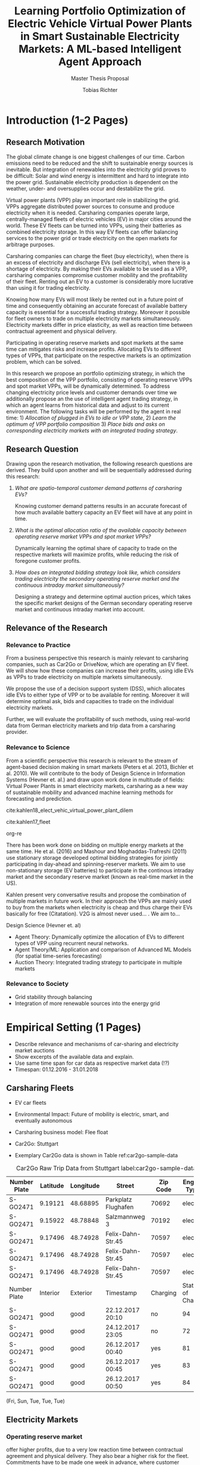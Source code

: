 #+TITLE: Learning Portfolio Optimization of Electric Vehicle Virtual Power Plants in Smart Sustainable Electricity Markets: A ML-based Intelligent Agent Approach
#+SUBTITLE: Master Thesis Proposal
#+AUTHOR:Tobias Richter

# Formatting
#+LATEX_HEADER: \usepackage[margin=1.5in]{geometry}
#+LATEX_HEADER: \usepackage{setspace}
#+LATEX_HEADER: \onehalfspacing
#+OPTIONS: H:4

# Bibliography
#+LATEX_HEADER: \usepackage[apaciteclassic,sectionbib]{apacite}
#+LATEX_HEADER: \bibliographystyle{apacitex}

# TOC
#+LATEX_HEADER: \usepackage[notbib,notlof,notlot,nottoc]{tocbibind}

* Introduction (1-2 Pages)
** Research Motivation
The global climate change is one biggest challenges of our time. Carbon
emissions need to be reduced and the shift to sustainable energy sources is
inevitable. But integration of renewables into the electricity
grid proves to be difficult: Solar and wind energy is intermittent and hard
to integrate into the power grid. Sustainable electricity production is dependent
on the weather, under- and oversupplies occur and destabilize the grid.
# TODO: Make introduction coherent
# Electric vehicles (EV) powered by sustainable energy sources are
# Connection, Also Smart Sustainable Markets?
# The future of mobility is autonomous, connected, electric and shared.

Virtual power plants (VPP) play an important role in stabilizing the grid.
VPPs aggregate distributed power sources to consume and produce electricity when
it is needed. Carsharing companies operate large, centrally-managed fleets of
electric vehicles (EV) in major cities around the world. These EV fleets can be
turned into VPPs, using their batteries as combined electricity storage.
In this way EV fleets can offer balancing services to the power grid or trade
electricity on the open markets for arbitrage purposes.
# Rewrite
Carsharing companies can charge the fleet (buy electricity), when there is an excess of
electricity and discharge EVs (sell electricity), when there is a shortage of electricity.
By making their EVs available to be used as a VPP, carsharing companies
compromise customer mobility and the profitability of their fleet. Renting out
an EV to a customer is considerably more lucrative than using it for trading electricity.

Knowing how many EVs will most likely be rented out in a future point of time
and consequently obtaining an accurate forecast of available battery capacity is essential
for a successful trading strategy. Moreover it possible for fleet owners to trade on
multiple electricity markets simultaneously. Electricity markets differ in
price elasticity, as well as reaction time between contractual agreement and
physical delivery.

# TODO: Citation needed
Participating in operating reserve markets and spot markets at the same time
can mitigates risks and increase profits. Allocating EVs to different types of VPPs, that
participate on the respective markets is an optimization problem, which can be solved.

In this research we propose an portfolio optimizing strategy, in which the best
composition of the VPP portfolio, consisting of operating reserve
VPPs and spot market VPPs, will be dynamically determined. To address changing
electricity price levels and customer demands over time we additionally propose an
the use of intelligent agent trading strategy, in which an agent learns from historical data
and adjust to its current environment.
The following tasks will be performed by the agent in real time: 1) /Allocation of plugged in
EVs to idle or VPP state/, 2) /Learn the optimum of VPP portfolio
composition/ 3) /Place bids and asks on corresponding electricity markets with an
integrated trading strategy/.

** Research Question
Drawing upon the research motivation, the following research questions are derived.
They build upon another and will be sequentially addressed during this research:

1. /What are spatio-temporal customer demand patterns of carsharing EVs?/

  Knowing customer demand patterns results in an accurate forecast of how much
  available battery capacity an EV fleet will have at any point in time.

2. /What is the optimal allocation ratio of the available capacity between operating
  reserve market VPPs and spot market VPPs?/

  Dynamically learning the optimal share of capacity to trade on the
  respective markets will maximize profits, while reducing the risk of foregone
  customer profits.

  # TODO: Introduce specific markets
3. /How does an integrated bidding strategy look like, which considers trading electricity
    the secondary operating reserve market and the continuous intraday market simultaneously?/

   Designing a strategy and determine optimal auction prices, which takes the specific market
   designs of the German secondary operating reserve market and continuous intraday market into account.


** Relevance of the Research
*** Relevance to Practice

From a business perspective this research is mainly relevant to carsharing
companies, such as Car2Go or DriveNow, which are operating an EV fleet. We will show how
these companies can increase their profits, using idle EVs as VPPs to trade
electricity on multiple markets simultaneously.

# TODO: Consider notion of different (mutually exclusive states)
# TODO: DSS not introduced yet
We propose the use of a decision support system (DSS), which allocates idle EVs to either type of VPP or to be available for renting. Moreover it will determine optimal ask, bids and capacities to trade on the individual electricity markets.

# TODO: Different Section?
Further, we will evaluate the profitability of such methods, using real-world data from German electricity markets and trip data from a carsharing provider.

*** Relevance to Science

From a scientific perspective this research is relevant to the stream of agent-based decision making in smart markets (Peters et al. 2013, Bichler et al. 2010). We will contribute to the body of Design Science in Information Systems (Hevner et. al.) and draw upon work done in multitude of fields: Virtual Power Plants in smart electricity markets, carsharing as a new way of sustainable mobility and advanced machine learning methods for forecasting and prediction.

cite:kahlen18_elect_vehic_virtual_power_plant_dilem

cite:kahlen17_fleet

org-re


There has been work done on bidding on multiple energy markets at the same time. He et al. (2016) and Mashour and Moghaddas-Trafreshi (2011) use stationary storage developed optimal bidding strategies for jointly participating in day-ahead and spinning-reserver markets. We aim to use non-stationary storage (EV batteries) to participate in the continous intraday market and the secondary reserve market (known as real-time market in the US).

Kahlen present very conversative results and propose the combination of multiple markets in future work. In their approach the VPPs are mainly used to buy from the markets when electricity is cheap and thus charge their EVs basically for free (Citatation). V2G is almost never used... . We aim to...

Design Science (Hevner et. al)
- Agent Theory: Dynamically optimize the allocation of EVs to different types of VPP using
 recurrent neural networks.
- Agent Theory/ML: Application and comparison of Advanced ML Models (for spatial time-series forecasting)
- Auction Theory: Integrated trading strategy to participate in multiple markets

*** Relevance to Society
- Grid stability through balancing
- Integration of more renewable sources into the energy grid

* Empirical Setting (1 Pages)
- Describe relevance and mechanisms of car-sharing and electricity market auctions
- Show excerpts of the available data and explain.
- Use same time span for car data as respective market data (!?)
- Timespan: 01.12.2016 - 31.01.2018

** Carsharing Fleets
- EV car fleets
- Environmental Impact: Future of mobility is electric, smart, and eventually autonomous

- Carsharing business model: Flee float
- Car2Go: Stuttgart
- Exemplary Car2Go data is shown in Table ref:car2go-sample-data

#+CAPTION: Car2Go Raw Trip Data from Stuttgart label:car2go-sample-data
#+ATTR_LATEX: :environment longtable :align l|p{1.5cm}p{1.5cm}p{3.5cm}p{1.5cm}p{2.8cm}
|--------------+----------+-----------+---------------------+----------+-----------------|
|--------------+----------+-----------+---------------------+----------+-----------------|
| Number Plate | Latitude | Longitude | Street              | Zip Code | Engine Type     |
|--------------+----------+-----------+---------------------+----------+-----------------|
| S-GO2471     | 9.19121  | 48.68895  | Parkplatz Flughafen | 70692    | electric        |
| S-GO2471     | 9.15922  | 48.78848  | Salzmannweg 3       | 70192    | electric        |
| S-GO2471     | 9.17496  | 48.74928  | Felix-Dahn-Str.45   | 70597    | electric        |
| S-GO2471     | 9.17496  | 48.74928  | Felix-Dahn-Str.45   | 70597    | electric        |
| S-GO2471     | 9.17496  | 48.74928  | Felix-Dahn-Str.45   | 70597    | electric        |
|--------------+----------+-----------+---------------------+----------+-----------------|
| Number Plate | Interior | Exterior  | Timestamp           | Charging | State of Charge |
|--------------+----------+-----------+---------------------+----------+-----------------|
| S-GO2471     | good     | good      | 22.12.2017 20:10    | no       | 94              |
| S-GO2471     | good     | good      | 24.12.2017 23:05    | no       | 72              |
| S-GO2471     | good     | good      | 26.12.2017 00:40    | yes      | 81              |
| S-GO2471     | good     | good      | 26.12.2017 00:45    | yes      | 83              |
| S-GO2471     | good     | good      | 26.12.2017 00:50    | yes      | 84              |
|--------------+----------+-----------+---------------------+----------+-----------------|
|--------------+----------+-----------+---------------------+----------+-----------------|


 (Fri, Sun, Tue, Tue, Tue)
** Electricity Markets
*** Operating reserve market
offer higher profits, due to a very low reaction time
 between contractual agreement and physical delivery. They also bear a higher risk for the
 fleet. Commitments have to be made one week in advance, where customer demands
 are uncertain. To not face penalties for unfulfilled commitments, only a
 conservative estimation of available battery capacity can be made. This leaves
 a lot of potential EV capacity unused.


#+CAPTION: Anonymized List of Bids of the German Secondary Reserve Market at the 04.12.2017
#+ATTR_LATEX: :float sideways :align l|ccccc :placement [hp]
|---------------------+-------------------------+-----------------------+---------------+--------------+---------------|
|---------------------+-------------------------+-----------------------+---------------+--------------+---------------|
| Product[fn:product] | Capacity Price [EUR/MW] | Energy Price [EUR/MW] | Payment       | Offered [MW] | Accepted [MW] |
|---------------------+-------------------------+-----------------------+---------------+--------------+---------------|
| NEG-HT              |                       0 |                   1.1 | TSO to bidder |            5 |             5 |
| NEG-HT              |                       0 |                   251 | TSO to bidder |           15 |            15 |
| NEG-HT              |                       0 |                   564 | TSO to bidder |           22 |            22 |
| ...                 |                     ... |                   ... | ...           |          ... |           ... |
| NEG-NT              |                       0 |                  21.9 | Bidder to TSO |            5 |             5 |
| NEG-NT              |                       0 |                  22.4 | Bidder to TSO |            5 |             5 |
| ...                 |                     ... |                   ... | ...           |          ... |           ... |
| POS-NT              |                   696.6 |                  1200 | TSO to bidder |            5 |             5 |
| POS-NT              |                  717.12 |                  1210 | TSO to bidder |           10 |             7 |
|---------------------+-------------------------+-----------------------+---------------+--------------+---------------|
|---------------------+-------------------------+-----------------------+---------------+--------------+---------------|

[fn:product] NEG-NT = Product code for negative secondary control reserve to be
provided between the hours of 00:00h and 08:00h as well as between 20:00h and
24:00h from Monday through Friday as well as all day on Saturday, Sunday and public holidays
applicable to all of Germany

POS-HT = Product code for positive secondary
control reserve to be provided between the hours of 08:00h and 20:00h from
Monday through Friday.

*** Continuous intraday market
 allow participants to continuously trade electricity products up
 to 15 minutes prior to delivery (in Germany). At this point it is possible to
 predict customer demand with a high accuracy, which generates the possibility
 to trade the remaining available capacity with a low risk.





- Balancing vs. Spot Markets
- Market designs
*** Epex Spot Market: Continuous intraday trading
- Market design
- Exemplary data
- Epex Spot Market: Continuous intraday trading data from 2016-2017.
*** German secondary operating reserve market
- Market design
- Exemplary data ref:spot-market-sample-data


#+CAPTION: Exemplary Spot Market Auction Data label:spot-market-sample-data
| Bid Id | Price |
|--------+-------|
|      1 |     7 |
|      2 |     9 |
|      3 |     3 |
- Secondary operating reserve market data from Germany (https://regelleistung.net)
* Literature Review (1-2 Pages)
** Electric Vehicles, Virtual Power Plants, V2G
cite:peterson10_econom_using_plug_in_hybrid

cite:mashhour11_biddin_strat_virtual_power_plant_1

cite:mashhour11_biddin_strat_virtual_power_plant_2

cite:mak13_infras_plann_elect_vehic_with_batter_swapp

cite:kim12_carbit

cite:kara15_estim_benef_elect_vehic_smart

cite:he16_optim_biddin_strat_batter_storag

cite:fridgen2014value

cite:kahlen18_elect_vehic_virtual_power_plant_dilem

cite:kahlen17_fleet

cite:kahlen15_aggreg_elect_cars_sustain_virtual_power_plant

** DSS, Intelligent Agents, State of the Art ML Techniques
cite:avci18_manag_elect_price_model_risk
** Carsharing (?)
cite:firnkorn15_free_float_elect_carsh_fleet_smart_cities
** More Papers
*** Main Papers

cite:sioshansi12_or_forum_model_impac_elect

cite:valogianni2014effective

cite:vytelingum2011theoretical

cite:wagner16_in_free_float

cite:wolfson11_better_place

cite:zhou16_elect_tradin_negat_prices
*** Touching Papers and Conference Papers
cite:ketter13_power_tac

cite:ketter16_multiagent_comp_gaming

cite:ketter16_comp_bench

cite:ketter16_comp_bench

* Research Design (1-2 Pages)
The research will be structured using the IS design science principles proposed by Hevner et
al. (2004). In Figure ref:research-design the proposed research design is depicted.
We will place a special focus on the used methodologies, the developed artifact
and the evaluation of the results.
Drawing from the /Knowledge Base/, multiple methods will be compared and evaluated against each
other and thus emphasising /Research Rigor/. Considering /Business Needs/, we
will develop an /Artifact/ in form of a decision support system. Evaluating
the results with real-world data with a simulation will make sure the /Artifact/
is /applicable in the appropriate environment/ (i.e. carsharing fleets).

#+CAPTION: Research Design following Hevner et al., 2004  label:research-design
[[./figures/Hevner_Proposal.png]]
** Problem relevance: Environmental (People), carsharing (Business)
** Methodologies
Draw upon well researched statistical and machine learning methods: statistical pattern recognition, time-series forecasting and artificial neural networks.
*** Quantitative Study
- What is the purpose of the study?
 1. EV Capacity Prediction / Demand Prediction
 2. Dynamic VPP Allocation Learning
 3. Determine Bids/Asks/Market: Price Prediction
*** ML-based Intelligent Agents
** Artifact: Instantiation of an intelligent agent.
- Thus: An intelligent Agent is needed, which dynamically allocates parked, plugged-in EVs to be
 used as VPP or stay idle, depending whether an EV is likely going to be rented out and how much
 capacity it has available.
** Evaluation: Event-based simulation using real-world data
* Expected Contribution (0.5 Page)
- Contribution to Society
- Contribution to Practice
* Research Plan (0.5 Page)



* Wolf Requirements
** MA Proposal

- The proposal depicts the main background and motivation of your research topic.
- Based on the proposal, a concise research question is to be derived and formulated.
- The methodological approach shall be outlined.
- The suggested methods and algorithms shall be listed.
- Please give an overview on the respective data.
- The proposal already has to include relevant literature references.
- Please note that special focus shall be placed on the research question and the respective approach.
** PhD Proposal
 Specially attention is paid to related work, data, methods, and analysis, and potential contribution/conclusion.

bibliography:~/uni/ma-thesis/bibliography/references.bib
